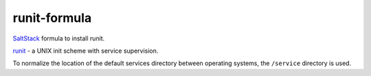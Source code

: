 =============
runit-formula
=============

`SaltStack <http://saltstack.com>`_ formula to install runit.

`runit <http://smarden.org/runit/>`_ - a UNIX init scheme with service supervision.


To normalize the location of the default services directory between operating
systems, the ``/service`` directory is used.
